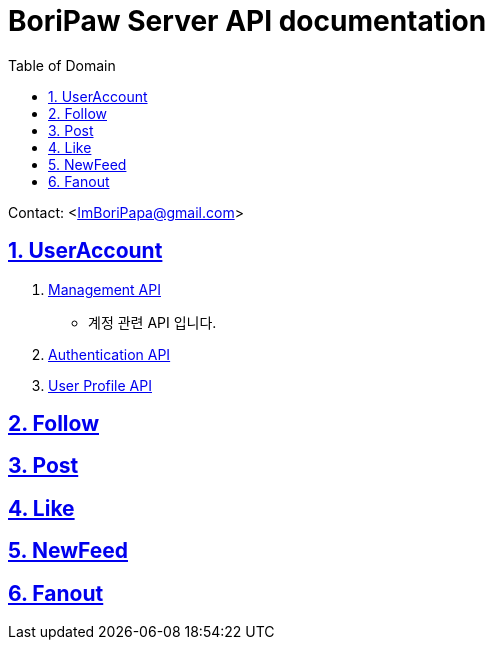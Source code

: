 ifndef::snippets[]
:snippets: ./build/generated-snippets
endif::[]

= BoriPaw Server API documentation
:doctype: book
:sectnums:
:icons: font
:source-highlighter: highlightjs
:toc: left
:toclevels: 2
:toc-title: Table of Domain
:sectlinks:

Contact: <ImBoriPapa@gmail.com>

== UserAccount
. link:userAccounts/management.html[Management API, window=_blank]
- 계정 관련 API 입니다.
. link:userAccounts/authentication.html[Authentication API,window=_blank]
. link:userAccounts/profile.adoc[User Profile API, window=_blank]

== Follow

== Post

== Like

== NewFeed

== Fanout


